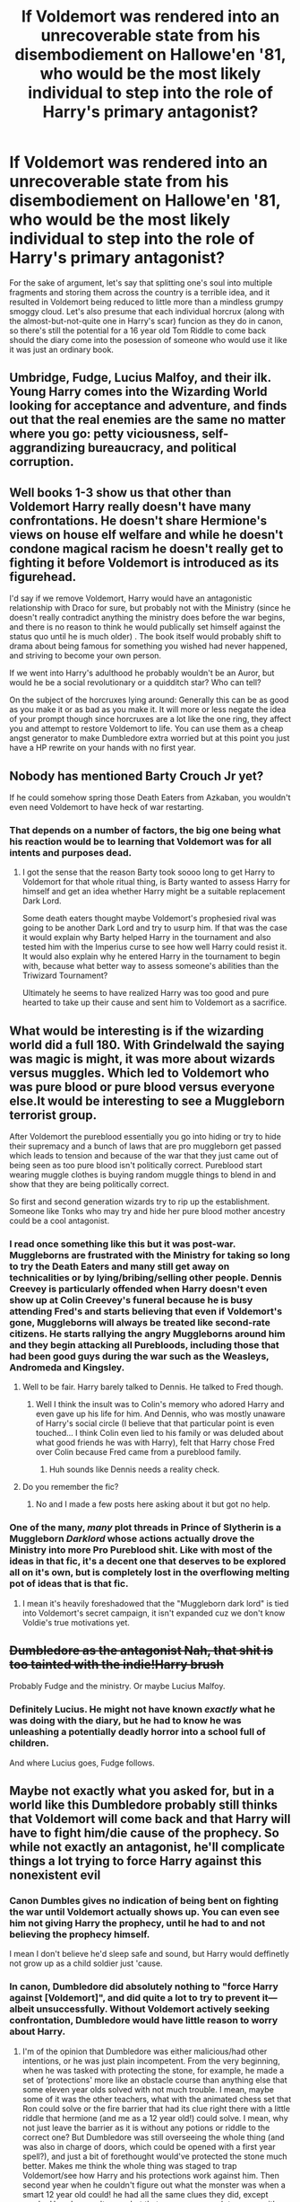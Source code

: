 #+TITLE: If Voldemort was rendered into an unrecoverable state from his disembodiement on Hallowe'en '81, who would be the most likely individual to step into the role of Harry's primary antagonist?

* If Voldemort was rendered into an unrecoverable state from his disembodiement on Hallowe'en '81, who would be the most likely individual to step into the role of Harry's primary antagonist?
:PROPERTIES:
:Author: Raesong
:Score: 43
:DateUnix: 1618804965.0
:DateShort: 2021-Apr-19
:FlairText: Discussion
:END:
For the sake of argument, let's say that splitting one's soul into multiple fragments and storing them across the country is a terrible idea, and it resulted in Voldemort being reduced to little more than a mindless grumpy smoggy cloud. Let's also presume that each individual horcrux (along with the almost-but-not-quite one in Harry's scar) funcion as they do in canon, so there's still the potential for a 16 year old Tom Riddle to come back should the diary come into the posession of someone who would use it like it was just an ordinary book.


** Umbridge, Fudge, Lucius Malfoy, and their ilk. Young Harry comes into the Wizarding World looking for acceptance and adventure, and finds out that the real enemies are the same no matter where you go: petty viciousness, self-aggrandizing bureaucracy, and political corruption.
:PROPERTIES:
:Author: watch-laugh-love
:Score: 42
:DateUnix: 1618806902.0
:DateShort: 2021-Apr-19
:END:


** Well books 1-3 show us that other than Voldemort Harry really doesn't have many confrontations. He doesn't share Hermione's views on house elf welfare and while he doesn't condone magical racism he doesn't really get to fighting it before Voldemort is introduced as its figurehead.

I'd say if we remove Voldemort, Harry would have an antagonistic relationship with Draco for sure, but probably not with the Ministry (since he doesn't really contradict anything the ministry does before the war begins, and there is no reason to think he would publically set himself against the status quo until he is much older) . The book itself would probably shift to drama about being famous for something you wished had never happened, and striving to become your own person.

If we went into Harry's adulthood he probably wouldn't be an Auror, but would he be a social revolutionary or a quidditch star? Who can tell?

On the subject of the horcruxes lying around: Generally this can be as good as you make it or as bad as you make it. It will more or less negate the idea of your prompt though since horcruxes are a lot like the one ring, they affect you and attempt to restore Voldemort to life. You can use them as a cheap angst generator to make Dumbledore extra worried but at this point you just have a HP rewrite on your hands with no first year.
:PROPERTIES:
:Author: HQMorganstern
:Score: 8
:DateUnix: 1618828963.0
:DateShort: 2021-Apr-19
:END:


** Nobody has mentioned Barty Crouch Jr yet?

If he could somehow spring those Death Eaters from Azkaban, you wouldn't even need Voldemort to have heck of war restarting.
:PROPERTIES:
:Author: InquisitorCOC
:Score: 7
:DateUnix: 1618841674.0
:DateShort: 2021-Apr-19
:END:

*** That depends on a number of factors, the big one being what his reaction would be to learning that Voldemort was for all intents and purposes dead.
:PROPERTIES:
:Author: Raesong
:Score: 2
:DateUnix: 1618843217.0
:DateShort: 2021-Apr-19
:END:

**** I got the sense that the reason Barty took soooo long to get Harry to Voldemort for that whole ritual thing, is Barty wanted to assess Harry for himself and get an idea whether Harry might be a suitable replacement Dark Lord.

Some death eaters thought maybe Voldemort's prophesied rival was going to be another Dark Lord and try to usurp him. If that was the case it would explain why Barty helped Harry in the tournament and also tested him with the Imperius curse to see how well Harry could resist it. It would also explain why he entered Harry in the tournament to begin with, because what better way to assess someone's abilities than the Triwizard Tournament?

Ultimately he seems to have realized Harry was too good and pure hearted to take up their cause and sent him to Voldemort as a sacrifice.
:PROPERTIES:
:Author: flippysquid
:Score: 3
:DateUnix: 1618892349.0
:DateShort: 2021-Apr-20
:END:


** What would be interesting is if the wizarding world did a full 180. With Grindelwald the saying was magic is might, it was more about wizards versus muggles. Which led to Voldemort who was pure blood or pure blood versus everyone else.It would be interesting to see a Muggleborn terrorist group.

After Voldemort the pureblood essentially you go into hiding or try to hide their supremacy and a bunch of laws that are pro muggleborn get passed which leads to tension and because of the war that they just came out of being seen as too pure blood isn't politically correct. Pureblood start wearing muggle clothes is buying random muggle things to blend in and show that they are being politically correct.

So first and second generation wizards try to rip up the establishment. Someone like Tonks who may try and hide her pure blood mother ancestry could be a cool antagonist.
:PROPERTIES:
:Author: NembeHeadTilt
:Score: 14
:DateUnix: 1618806525.0
:DateShort: 2021-Apr-19
:END:

*** I read once something like this but it was post-war. Muggleborns are frustrated with the Ministry for taking so long to try the Death Eaters and many still get away on technicalities or by lying/bribing/selling other people. Dennis Creevey is particularly offended when Harry doesn't even show up at Colin Creevey's funeral because he is busy attending Fred's and starts believing that even if Voldemort's gone, Muggleborns will always be treated like second-rate citizens. He starts rallying the angry Muggleborns around him and they begin attacking all Purebloods, including those that had been good guys during the war such as the Weasleys, Andromeda and Kingsley.
:PROPERTIES:
:Author: I_love_DPs
:Score: 15
:DateUnix: 1618812032.0
:DateShort: 2021-Apr-19
:END:

**** Well to be fair. Harry barely talked to Dennis. He talked to Fred though.
:PROPERTIES:
:Author: DeDe_at_it_again
:Score: 4
:DateUnix: 1618857500.0
:DateShort: 2021-Apr-19
:END:

***** Well I think the insult was to Colin's memory who adored Harry and even gave up his life for him. And Dennis, who was mostly unaware of Harry's social circle (I believe that that particular point is even touched... I think Colin even lied to his family or was deluded about what good friends he was with Harry), felt that Harry chose Fred over Colin because Fred came from a pureblood family.
:PROPERTIES:
:Author: I_love_DPs
:Score: 2
:DateUnix: 1618858494.0
:DateShort: 2021-Apr-19
:END:

****** Huh sounds like Dennis needs a reality check.
:PROPERTIES:
:Author: DeDe_at_it_again
:Score: 2
:DateUnix: 1618945325.0
:DateShort: 2021-Apr-20
:END:


**** Do you remember the fic?
:PROPERTIES:
:Score: 3
:DateUnix: 1618813701.0
:DateShort: 2021-Apr-19
:END:

***** No and I made a few posts here asking about it but got no help.
:PROPERTIES:
:Author: I_love_DPs
:Score: 2
:DateUnix: 1618814260.0
:DateShort: 2021-Apr-19
:END:


*** One of the many, /many/ plot threads in Prince of Slytherin is a Muggleborn /Darklord/ whose actions actually drove the Ministry into more Pro Pureblood shit. Like with most of the ideas in that fic, it's a decent one that deserves to be explored all on it's own, but is completely lost in the overflowing melting pot of ideas that is that fic.
:PROPERTIES:
:Author: geek_of_nature
:Score: 7
:DateUnix: 1618812783.0
:DateShort: 2021-Apr-19
:END:

**** I mean it's heavily foreshadowed that the "Muggleborn dark lord" is tied into Voldemort's secret campaign, it isn't expanded cuz we don't know Voldie's true motivations yet.
:PROPERTIES:
:Author: HQMorganstern
:Score: 2
:DateUnix: 1618828050.0
:DateShort: 2021-Apr-19
:END:


** +Dumbledore as the antagonist Nah, that shit is too tainted with the indie!Harry brush+

Probably Fudge and the ministry. Or maybe Lucius Malfoy.
:PROPERTIES:
:Author: HeirGaunt
:Score: 4
:DateUnix: 1618824401.0
:DateShort: 2021-Apr-19
:END:

*** Definitely Lucius. He might not have known /exactly/ what he was doing with the diary, but he had to know he was unleashing a potentially deadly horror into a school full of children.

And where Lucius goes, Fudge follows.
:PROPERTIES:
:Author: Astramancer_
:Score: 5
:DateUnix: 1618838336.0
:DateShort: 2021-Apr-19
:END:


** Maybe not exactly what you asked for, but in a world like this Dumbledore probably still thinks that Voldemort will come back and that Harry will have to fight him/die cause of the prophecy. So while not exactly an antagonist, he'll complicate things a lot trying to force Harry against this nonexistent evil
:PROPERTIES:
:Author: loveletterstothewise
:Score: 13
:DateUnix: 1618805500.0
:DateShort: 2021-Apr-19
:END:

*** Canon Dumbles gives no indication of being bent on fighting the war until Voldemort actually shows up. You can even see him not giving Harry the prophecy, until he had to and not believing the prophecy himself.

I mean I don't believe he'd sleep safe and sound, but Harry would deffinetly not grow up as a child soldier just 'cause.
:PROPERTIES:
:Author: HQMorganstern
:Score: 17
:DateUnix: 1618827932.0
:DateShort: 2021-Apr-19
:END:


*** In canon, Dumbledore did absolutely nothing to "force Harry against [Voldemort]", and did quite a lot to try to prevent it---albeit unsuccessfully. Without Voldemort actively seeking confrontation, Dumbledore would have little reason to worry about Harry.
:PROPERTIES:
:Author: turbinicarpus
:Score: 5
:DateUnix: 1618867295.0
:DateShort: 2021-Apr-20
:END:

**** I'm of the opinion that Dumbledore was either malicious/had other intentions, or he was just plain incompetent. From the very beginning, when he was tasked with protecting the stone, for example, he made a set of ‘protections' more like an obstacle course than anything else that some eleven year olds solved with not much trouble. I mean, maybe some of it was the other teachers, what with the animated chess set that Ron could solve or the fire barrier that had its clue right there with a little riddle that hermione (and me as a 12 year old!) could solve. I mean, why not just leave the barrier as it is without any potions or riddle to the correct one? But Dumbledore was still overseeing the whole thing (and was also in charge of doors, which could be opened with a first year spell?), and just a bit of forethought would've protected the stone much better. Makes me think the whole thing was staged to trap Voldemort/see how Harry and his protections work against him. Then second year when he couldn't figure out what the monster was when a smart 12 year old could! he had all the same clues they did, except maybe Harry's parseltongue but that was easy enough to guess with /slytherin's/ monster (ofc it's a snake, what else?). It's just a lot of things like that, where children handled the situations just fine, if a little badly, and he didn't do much. And between believing if such a famous and powerful figure is incompetent or had other intentions, I like the latter.
:PROPERTIES:
:Author: loveletterstothewise
:Score: 1
:DateUnix: 1618870557.0
:DateShort: 2021-Apr-20
:END:

***** Our knowledge of Dumbledore's motives is inherently limited by Harry's perspective, so we can only speculate and offer indirect evidence. In this particular case, you claim that the relative ease with which the trio got through the obstacles is evidence that Dumbledore had intended for them to. But, you have to look at other explanations as well.

For example, an alternative explanation is that the obstacles were there to "keep honest people honest", and the only real trap in there was the Mirror of Erised, something that used Voldemort's (or his agent's) very intentions against him, since any such agent would want the Stone to be used.

Or, Slytherin's monster: remember that no one except for Myrtle actually died. Is it even common knowledge that a basilisk's gaze can petrify under some circumstances rather than kill, or is it something that Hermione figured out from the totality of evidence---including something that Dumbledore could not have known, which was that the creature spoke Parseltongue?

You can question Dumbledore's competence (though I prefer to interpret it as there having been circumstances of which Harry was not aware), but Dumbledore never forced Harry into confrontation with Voldemort.
:PROPERTIES:
:Author: turbinicarpus
:Score: 2
:DateUnix: 1618903485.0
:DateShort: 2021-Apr-20
:END:


***** I don't think Dumbledore was trying to prevent Quirrel or Voldemort from reaching the final part of the obstacle course. The stone was there as bait set up in a way that they could corner whoever was trying to steal it. He was likely hoping to lure in and capture Voldemort's wraith.

Remember that the stone was still trapped in the Mirror of Erised at the end of the course, and there's no possible way anyone intending to use it could have gotten it out.

Over Christmas break, Dumbledore literally removed the mirror from the 3rd floor, stuck it in an unused classroom, then disillusioned himself and sat all night waiting for someone to walk in and mess with it. I'm 99% certain he was waiting for Quirrel or Voldie to show up, not Harry.
:PROPERTIES:
:Author: flippysquid
:Score: 1
:DateUnix: 1618941100.0
:DateShort: 2021-Apr-20
:END:


** The ministry, especially Umbridge and Fudge. If Voldemort doesn't show up again, they eventually win - the government has more power than a school teacher and a student. Dumbledore would eventually start to ramp up his order regardless of if Voldemort shows up or not, and eventually, the Ministry attempts to imprison them for sedition, or they are exiled.
:PROPERTIES:
:Author: Uncommonality
:Score: 4
:DateUnix: 1618821213.0
:DateShort: 2021-Apr-19
:END:

*** Dumbledore was happy to ... do whatever he did for years and years (during which discriminatory laws passed, bribes given and taken, murderers, rapist and scum of the earth not only not convicted but day by day praised and given more power and status), without calling the order back together, until Voldemort came back. Why would Dumbledore change his M.O. all of a sudden?
:PROPERTIES:
:Author: carelesslazy
:Score: 5
:DateUnix: 1618832296.0
:DateShort: 2021-Apr-19
:END:


** Faceless government agent.
:PROPERTIES:
:Author: NakedFury
:Score: 2
:DateUnix: 1618848785.0
:DateShort: 2021-Apr-19
:END:


** You could do something interesting with Pettigrew here.\\
Or a better developed Draco.
:PROPERTIES:
:Author: Dread_Canary
:Score: 2
:DateUnix: 1618882479.0
:DateShort: 2021-Apr-20
:END:

*** Pettigrew would be a really interesting antagonist to develop.
:PROPERTIES:
:Author: flippysquid
:Score: 1
:DateUnix: 1618941234.0
:DateShort: 2021-Apr-20
:END:


** Draco Malfoy. He attacks Harry relentlessly, and his lifespan will be very close to Harry's. Fudge, Lucius Malfoy, and their ilk would disappear, but Draco would still be around.

I second Dumbledore as a semi-antagonist. He meant well, but he really messed up Harry's life. Voldemort killed his parents, but Dumbledore killed his childhood. I can find only 2 explanations for Dumbledore's actions and inactions: He's either evil and manipulative, or massively incompetent. Either is bad news for Harry.
:PROPERTIES:
:Author: 69frum
:Score: -4
:DateUnix: 1618815322.0
:DateShort: 2021-Apr-19
:END:


** I think Umbride is fully capable. She's uglier than Voldemort (Hate the character, respect the actor)
:PROPERTIES:
:Author: hermionegrangerfan22
:Score: 1
:DateUnix: 1618846762.0
:DateShort: 2021-Apr-19
:END:


** Malfoy. Umbrige is a dumb flunky that's too stupid to be dangerous unless someone is patroning her, and Fudge is a clumsy idiot that is just a bigger version of Umbridge: like her, he's only dangerous when someone acts as his patron, pushing him into things.

The dual-antagonists of the series are effectively Voldemort and Malfoy. If Voldemort is gone forever, or at least effectively neutralized as a threat, then the primary antagonist would be Malfoy and his circle of ex-Death Eaters, without a doubt.
:PROPERTIES:
:Author: geosmin7
:Score: 1
:DateUnix: 1618868867.0
:DateShort: 2021-Apr-20
:END:


** Fudge is pretty keen on summary executions. I think fudge/Umbridge/corruption is the big one.
:PROPERTIES:
:Author: karigan_g
:Score: 1
:DateUnix: 1618882570.0
:DateShort: 2021-Apr-20
:END:


** I'd say diary Tom, and this would fit with the prophecy.

It says Voldemort would mark the kid as his equal. So, teenage diary Tom being restored to a corporeal form could be considered fulfilling the prophecy. He's more Harry's equal than a 70-ish year old undead-ish creep with a sliver of a soul. Diary-Tom already is annoyed by/dislikes Harry for defeating his older self as a toddler by the time they meet.

In canon JK couldn't do that the way she set it up, because it would have meant Ginny's death. But a fanfiction writer could probably come up with something good and feasible. Or just kill Ginny off, and give Harry even more reason to go after him.
:PROPERTIES:
:Author: flippysquid
:Score: 1
:DateUnix: 1618892089.0
:DateShort: 2021-Apr-20
:END:
